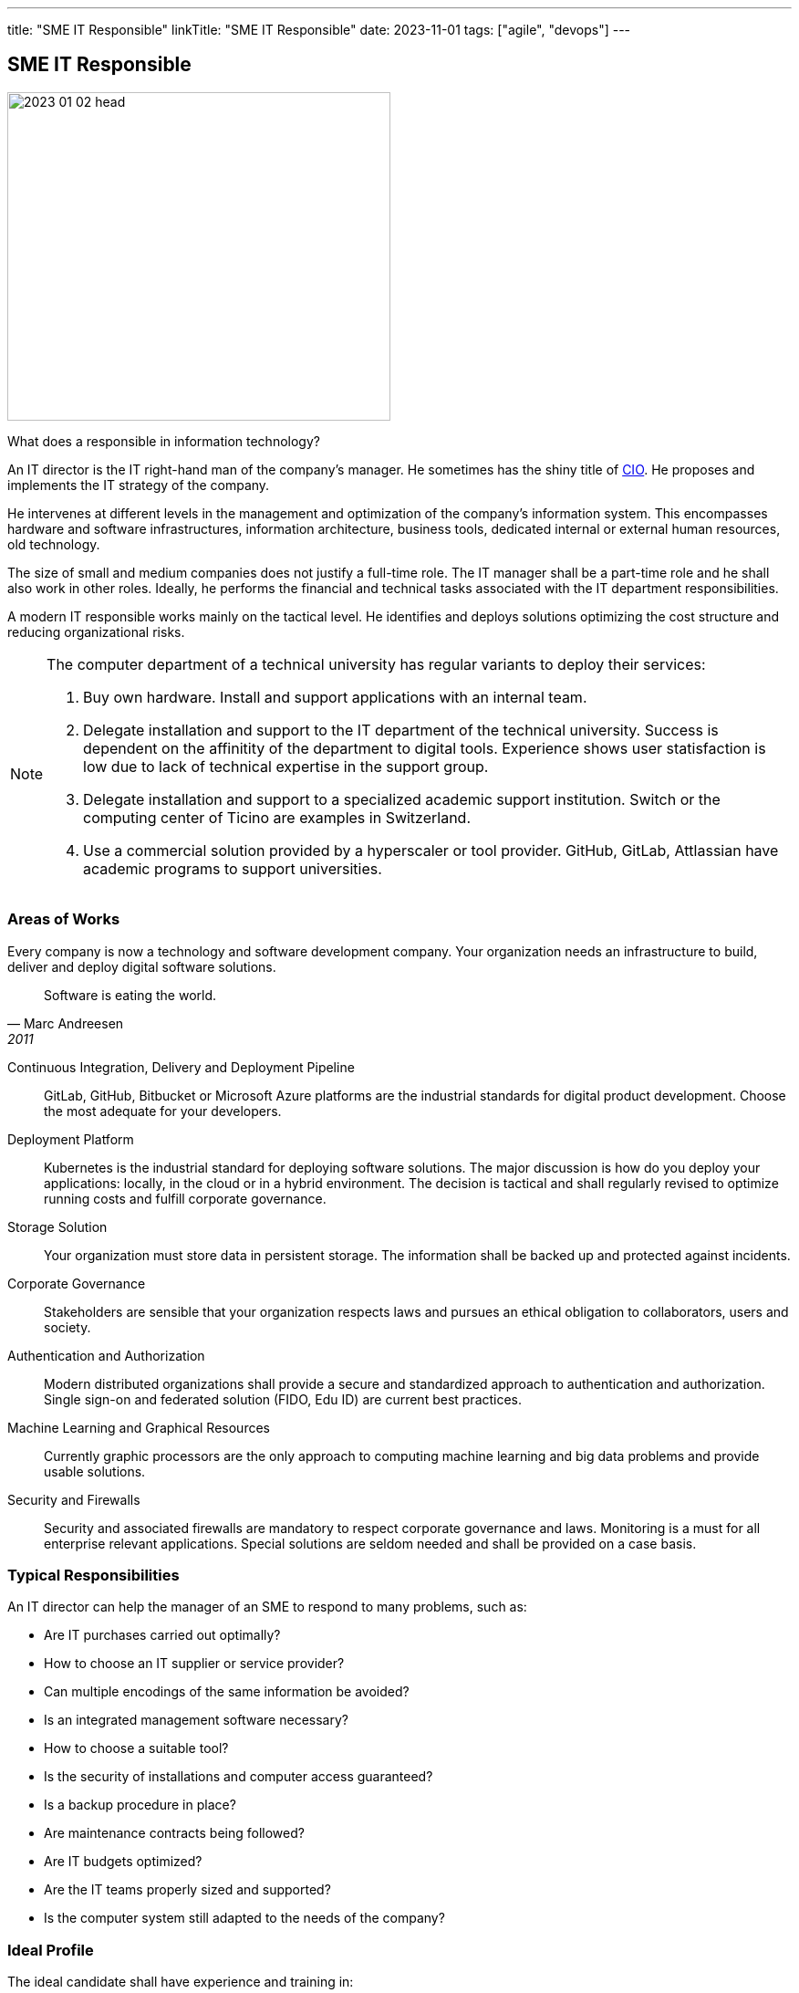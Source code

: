 ---
title: "SME IT Responsible"
linkTitle: "SME IT Responsible"
date: 2023-11-01
tags: ["agile", "devops"]
---

== SME IT Responsible
:author: Marcel Baumann
:email: <marcel.baumann@tangly.net>
:homepage: https://www.tangly.net/
:company: https://www.tangly.net/[tangly llc]

image::2023-01-02-head.jpg[width=420,height=360,role=left]

What does a responsible in information technology?

An IT director is the IT right-hand man of the company's manager.
He sometimes has the shiny title of https://en.wikipedia.org/wiki/Chief_information_officer[CIO].
He proposes and implements the IT strategy of the company.

He intervenes at different levels in the management and optimization of the company's information system.
This encompasses hardware and software infrastructures, information architecture, business tools, dedicated internal or external human resources, old technology.

The size of small and medium companies does not justify a full-time role.
The IT manager shall be a part-time role and he shall also work in other roles.
Ideally, he performs the financial and technical tasks associated with the IT department responsibilities.

A modern IT responsible works mainly on the tactical level.
He identifies and deploys solutions optimizing the cost structure and reducing organizational risks.

[NOTE]
====
The computer department of a technical university has regular variants to deploy their services:

. Buy own hardware.
Install and support applications with an internal team.
. Delegate installation and support to the IT department of the technical university.
Success is dependent on the affinitity of the department to digital tools.
Experience shows user statisfaction is low due to lack of technical expertise in the support group.
. Delegate installation and support to a specialized academic support institution.
Switch or the computing center of Ticino are examples in Switzerland.
. Use a commercial solution provided by a hyperscaler or tool provider.
GitHub, GitLab, Attlassian have academic programs to support universities.
====

=== Areas of Works

Every company is now a technology and software development company.
Your organization needs an infrastructure to build, deliver and deploy digital software solutions.

[quote,Marc Andreesen,2011]
____
Software is eating the world.
____

Continuous Integration, Delivery and Deployment Pipeline::
GitLab, GitHub, Bitbucket or Microsoft Azure platforms are the industrial standards for digital product development.
Choose the most adequate for your developers.
Deployment Platform::
Kubernetes is the industrial standard for deploying software solutions.
The major discussion is how do you deploy your applications: locally, in the cloud or in a hybrid environment.
The decision is tactical and shall regularly revised to optimize running costs and fulfill corporate governance.
Storage Solution::
Your organization must store data in persistent storage.
The information shall be backed up and protected against incidents.
Corporate Governance::
Stakeholders are sensible that your organization respects laws and pursues an ethical obligation to collaborators, users and society.
Authentication and Authorization::
Modern distributed organizations shall provide a secure and standardized approach to authentication and authorization.
Single sign-on and federated solution (FIDO, Edu ID) are current best practices.
Machine Learning and Graphical Resources::
Currently graphic processors are the only approach to computing machine learning and big data problems and provide usable solutions.
Security and Firewalls::
Security and associated firewalls are mandatory to respect corporate governance and laws.
Monitoring is a must for all enterprise relevant applications.
Special solutions are seldom needed and shall be provided on a case basis.

=== Typical Responsibilities

An IT director can help the manager of an SME to respond to many problems, such as:

* Are IT purchases carried out optimally?
* How to choose an IT supplier or service provider?
* Can multiple encodings of the same information be avoided?
* Is an integrated management software necessary?
* How to choose a suitable tool?
* Is the security of installations and computer access guaranteed?
* Is a backup procedure in place?
* Are maintenance contracts being followed?
* Are IT budgets optimized?
* Are the IT teams properly sized and supported?
* Is the computer system still adapted to the needs of the company?

=== Ideal Profile

The ideal candidate shall have experience and training in:

- Technical support of a virtual computing solution.
The candidate shall have at least a bachelor degree in computer science or related fiels.
- Corporate governance and digital solutions legal aspects.
- Financial understanding to select solutions and drafting the contracts.
- Team leadership to nurture a competent small group of specialists.
The specialists could collaborators or external experts.
- Readiness to transition from a hardware solution to a service solution.

[WARNING]
====
The only wrong approach is to deploy a local solution without maintenance contracts and without disaster recovery plans.
====

Most of the decisions are constrained by the trend to outsource hardware and applications to professional companies.
A typical scenario is as follow.
Do we deploy our own storage solution, do we use the services of Switch or do we use commercial solutions of hyperscalers?

[bibliography]
=== Literature

- [[[devops-ideas, 1]]] link:../../../2022/introducing-devops-ideas/[Introdcuing DevOps Ideas]
Marcel Baumann. 2022
- [[[devops-sme, 2]]] link:../../2021/devops-for-small-applications/[DevOps for Small Applications]
Marcel Baumann. 2021
- [[[technical-debt, 3]]] link:../../2022/technical-debt/[Technical Debt]
Marcel Baumann. 2022
- [[[zero-defect, 4]]] link:../../2020/advocate-zero-bug-policy-in-your-projects/[Advocate Zero Bug Policy in Your Projects]
Marcel Baumann. 2020
